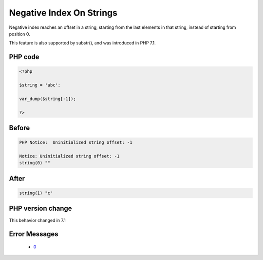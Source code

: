 .. _`negative-index-on-strings`:

Negative Index On Strings
=========================
.. meta::
	:description:
		Negative Index On Strings: Negative index reaches an offset in a string, starting from the last elements in that string, instead of starting from position 0.
	:twitter:card: summary_large_image
	:twitter:site: @exakat
	:twitter:title: Negative Index On Strings
	:twitter:description: Negative Index On Strings: Negative index reaches an offset in a string, starting from the last elements in that string, instead of starting from position 0
	:twitter:creator: @exakat
	:twitter:image:src: https://php-changed-behaviors.readthedocs.io/en/latest/_static/logo.png
	:og:image: https://php-changed-behaviors.readthedocs.io/en/latest/_static/logo.png
	:og:title: Negative Index On Strings
	:og:type: article
	:og:description: Negative index reaches an offset in a string, starting from the last elements in that string, instead of starting from position 0
	:og:url: https://php-tips.readthedocs.io/en/latest/tips/negativeIndex.html
	:og:locale: en

Negative index reaches an offset in a string, starting from the last elements in that string, instead of starting from position 0.



This feature is also supported by substr(), and was introduced in PHP 7.1.



PHP code
________
.. code-block:: php

   <?php
   
   $string = 'abc';
   
   var_dump($string[-1]);
   
   ?>

Before
______
.. code-block:: output

   PHP Notice:  Uninitialized string offset: -1
   
   Notice: Uninitialized string offset: -1
   string(0) "" 
   

After
______
.. code-block:: output

   string(1) "c" 
   


PHP version change
__________________
This behavior changed in 7.1


Error Messages
______________

  + `0 <https://php-errors.readthedocs.io/en/latest/messages/.html>`_



